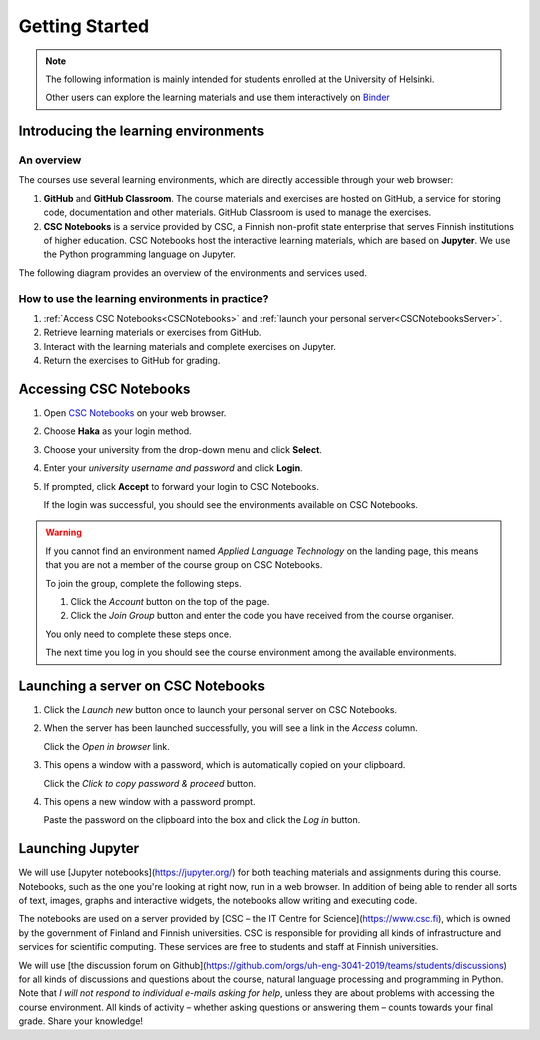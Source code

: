 ***************
Getting Started
***************

.. note::
   The following information is mainly intended for students enrolled at the University of Helsinki. 

   Other users can explore the learning materials and use them interactively on `Binder <https://mybinder.org/>`_

Introducing the learning environments
=====================================

An overview
-----------

The courses use several learning environments, which are directly accessible through your web browser:

1. **GitHub** and **GitHub Classroom**. The course materials and exercises are hosted on GitHub, a service for storing code, documentation and other materials. GitHub Classroom is used to manage the exercises.

2. **CSC Notebooks** is a service provided by CSC, a Finnish non-profit state enterprise that serves Finnish institutions of higher education. CSC Notebooks host the interactive learning materials, which are based on **Jupyter**. We use the Python programming language on Jupyter.

The following diagram provides an overview of the environments and services used.

.. image:: ../img/environment_overview.svg
  :width: 600
  :alt: An overview of the environments and services used.

How to use the learning environments in practice?
-------------------------------------------------

1. :ref:`Access CSC Notebooks<CSCNotebooks>` and :ref:`launch your personal server<CSCNotebooksServer>`.
2. Retrieve learning materials or exercises from GitHub.
3. Interact with the learning materials and complete exercises on Jupyter.
4. Return the exercises to GitHub for grading.

.. _CSCNotebooks:

Accessing CSC Notebooks
=======================

1. Open `CSC Notebooks <https://notebooks.csc.fi/>`_ on your web browser.

2. Choose **Haka** as your login method.
   
   .. image:: ../img/csc_nb_login_method.gif
      :width: 500
      :alt: Click the "Haka Login" button.

3. Choose your university from the drop-down menu and click **Select**.

   .. image:: ../img/csc_nb_haka_affiliation.gif
      :width: 400
      :alt: Choose your university from the drop-down menu and click select.

4. Enter your *university username and password* and click **Login**.

   .. image:: ../img/csc_nb_haka_login.gif
      :width: 300
      :alt: Enter your credentials and click Login.

5. If prompted, click **Accept** to forward your login to CSC Notebooks.
   
   If the login was successful, you should see the environments available on CSC Notebooks.

.. warning::

   If you cannot find an environment named *Applied Language Technology* on the landing page, this means that you are not a member of the course group on CSC Notebooks.

   To join the group, complete the following steps.

   1. Click the *Account* button on the top of the page.

   2. Click the *Join Group* button and enter the code you have received from the course organiser.

   You only need to complete these steps once. 

   The next time you log in you should see the course environment among the available environments.


.. _CSCNotebooksServer:

Launching a server on CSC Notebooks
===================================

1. Click the *Launch new* button once to launch your personal server on CSC Notebooks.

   .. image:: ../img/csc_nb_launch_env.gif
      :width: 400
      :alt: Click the "Launch new" button.

2. When the server has been launched successfully, you will see a link in the *Access* column. 

   Click the *Open in browser* link.

   .. image:: ../img/csc_nb_open_env.gif
      :width: 400
      :alt: Click the "Open in browser" link.

3. This opens a window with a password, which is automatically copied on your clipboard.
   
   Click the *Click to copy password & proceed* button.

   .. image:: ../img/csc_nb_copy_pw.gif
      :width: 400
      :alt: Click the "Click to copy password & proceed" button.

4. This opens a new window with a password prompt.
 
   Paste the password on the clipboard into the box and click the *Log in* button. 

   .. image:: ../img/csc_nb_enter_pw.gif
      :width: 400
      :alt: Paste the password on the clipboard into the box.

   

Launching Jupyter
=================

We will use [Jupyter notebooks](https://jupyter.org/) for both teaching materials and assignments during this course. Notebooks, such as the one you're looking at right now, run in a web browser. In addition of being able to render all sorts of text, images, graphs and interactive widgets, the notebooks allow writing and executing code.

The notebooks are used on a server provided by [CSC – the IT Centre for Science](https://www.csc.fi), which is owned by the government of Finland and Finnish universities. CSC is responsible for providing all kinds of infrastructure and services for scientific computing. These services are free to students and staff at Finnish universities.

We will use [the discussion forum on Github](https://github.com/orgs/uh-eng-3041-2019/teams/students/discussions) for all kinds of discussions and questions about the course, natural language processing and programming in Python. Note that *I will not respond to individual e-mails asking for help*, unless they are about problems with accessing the course environment. All kinds of activity – whether asking questions or answering them – counts towards your final grade. Share your knowledge!
